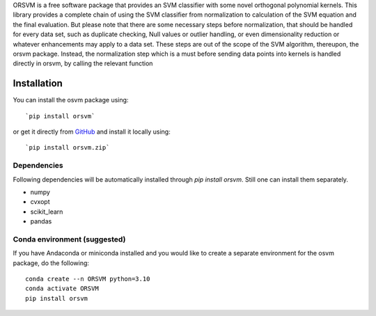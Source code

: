 ORSVM is a free software package that provides an SVM classifier with some novel orthogonal polynomial kernels. This library provides a complete chain of using the SVM classifier from normalization to calculation of the SVM equation and the final evaluation. But please note that there are some necessary steps before normalization, that should be handled for every data set, such as duplicate checking, Null values or outlier handling, or even dimensionality reduction or whatever enhancements may apply to a data set. These steps are out of the scope of the SVM algorithm, thereupon, the orsvm package. Instead, the normalization step which is a must before sending data points into kernels is handled directly in orsvm, by calling the relevant function



Installation 
============

You can install the osvm package using::

`pip install orsvm`

or get it directly from `GitHub`_ and install it locally using:: 

`pip install orsvm.zip`


.. _Github: https://github.com/AmirHoseinHadian/orsvm

Dependencies
------------
Following dependencies will be automatically installed through `pip install orsvm`. Still one can install them separately.

- numpy
- cvxopt
- scikit_learn
- pandas


Conda environment (suggested)
-----------------------------

If you have Andaconda or miniconda installed and you would like to create a separate environment for the osvm package, do the following::

	conda create --n ORSVM python=3.10
	conda activate ORSVM
	pip install orsvm
